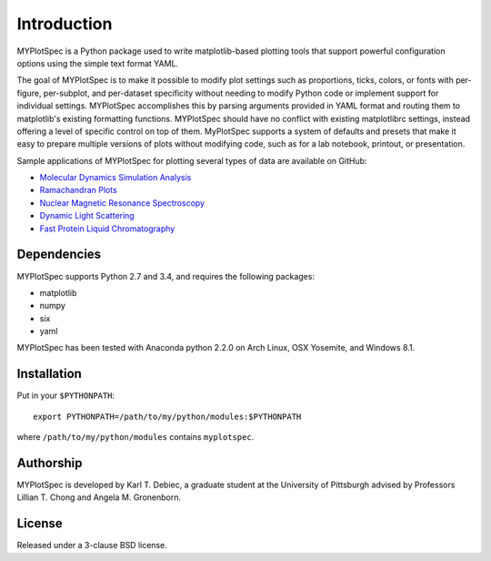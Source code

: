 Introduction
============

MYPlotSpec is a Python package used to write matplotlib-based plotting tools
that support powerful configuration options using the simple text format YAML.

The goal of MYPlotSpec is to make it possible to modify plot settings such as
proportions, ticks, colors, or fonts with per-figure, per-subplot, and
per-dataset specificity without needing to modify Python code or implement
support for individual settings. MYPlotSpec accomplishes this by parsing
arguments provided in YAML format and routing them to matplotlib's existing
formatting functions. MYPlotSpec should have no conflict with existing
matplotlibrc settings, instead offering a level of specific control on top of
them. MyPlotSpec supports a system of defaults and presets that make it easy to
prepare multiple versions of plots without modifying code, such as for a lab
notebook, printout, or presentation.

Sample applications of MYPlotSpec for plotting several types of data are
available on GitHub:

- `Molecular Dynamics Simulation Analysis
  <https://github.com/KarlTDebiec/MolDynPlot>`_
- `Ramachandran Plots
  <https://github.com/KarlTDebiec/Ramaplot>`_
- `Nuclear Magnetic Resonance Spectroscopy
  <https://github.com/KarlTDebiec/myplotspec_nmr>`_
- `Dynamic Light Scattering
  <https://github.com/KarlTDebiec/myplotspec_dls>`_
- `Fast Protein Liquid Chromatography
  <https://github.com/KarlTDebiec/myplotspec_fplc>`_

Dependencies
------------

MYPlotSpec supports Python 2.7 and 3.4, and requires the following packages:

- matplotlib
- numpy
- six
- yaml

MYPlotSpec has been tested with Anaconda python 2.2.0 on Arch Linux, OSX
Yosemite, and Windows 8.1.

Installation
------------

Put in your ``$PYTHONPATH``::

    export PYTHONPATH=/path/to/my/python/modules:$PYTHONPATH

where ``/path/to/my/python/modules`` contains ``myplotspec``.

Authorship
----------

MYPlotSpec is developed by Karl T. Debiec, a graduate student at the University
of Pittsburgh advised by Professors Lillian T. Chong and Angela M. Gronenborn.

License
-------

Released under a 3-clause BSD license.
